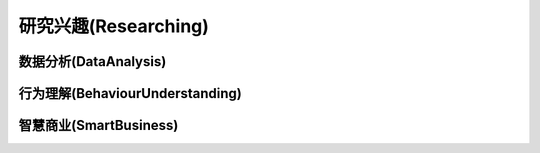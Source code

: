 ***************
研究兴趣(Researching)
***************

数据分析(DataAnalysis)
===============

行为理解(BehaviourUnderstanding)
===============

智慧商业(SmartBusiness)
===============




